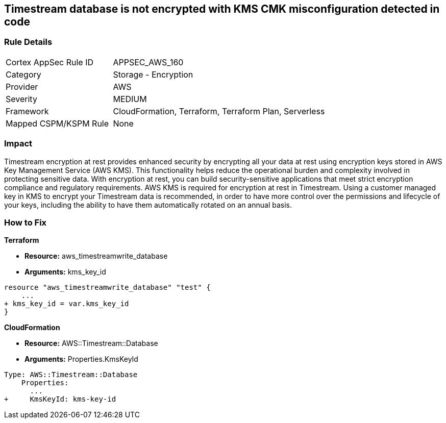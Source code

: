 == Timestream database is not encrypted with KMS CMK misconfiguration detected in code


=== Rule Details

[cols="1,2"]
|===
|Cortex AppSec Rule ID |APPSEC_AWS_160
|Category |Storage - Encryption
|Provider |AWS
|Severity |MEDIUM
|Framework |CloudFormation, Terraform, Terraform Plan, Serverless
|Mapped CSPM/KSPM Rule |None
|===


=== Impact
Timestream encryption at rest provides enhanced security by encrypting all your data at rest using encryption keys stored in AWS Key Management Service (AWS KMS).
This functionality helps reduce the operational burden and complexity involved in protecting sensitive data.
With encryption at rest, you can build security-sensitive applications that meet strict encryption compliance and regulatory requirements.
AWS KMS is required for encryption at rest in Timestream.
Using a customer managed key in KMS to encrypt your Timestream data is recommended, in order to have more control over the permissions and lifecycle of your keys, including the ability to have them automatically rotated on an annual basis.

=== How to Fix


*Terraform* 


* *Resource:* aws_timestreamwrite_database
* *Arguments:*  kms_key_id


[source,go]
----
resource "aws_timestreamwrite_database" "test" {
    ...
+ kms_key_id = var.kms_key_id
}
----


*CloudFormation* 


* *Resource:* AWS::Timestream::Database
* *Arguments:*  Properties.KmsKeyId


[source,yaml]
----
Type: AWS::Timestream::Database
    Properties:
      ...
+     KmsKeyId: kms-key-id
----
